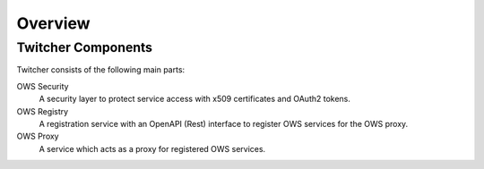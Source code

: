 .. _overview:

********
Overview
********

Twitcher Components
===================

Twitcher consists of the following main parts:

OWS Security
   A security layer to protect service access with x509 certificates and OAuth2 tokens.
OWS Registry
   A registration service with an OpenAPI (Rest) interface to register OWS services for the OWS proxy.
OWS Proxy
   A service which acts as a proxy for registered OWS services.

.. image:: _images/twitcher-overview.png
